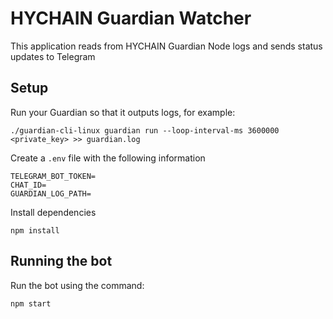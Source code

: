 * HYCHAIN Guardian Watcher

This application reads from HYCHAIN Guardian Node logs and sends status updates to Telegram

** Setup

Run your Guardian so that it outputs logs, for example:

#+begin_src shell
./guardian-cli-linux guardian run --loop-interval-ms 3600000 <private_key> >> guardian.log
#+end_src

Create a ~.env~ file with the following information

#+begin_src dotenv
TELEGRAM_BOT_TOKEN=
CHAT_ID=
GUARDIAN_LOG_PATH=
#+end_src

Install dependencies

#+begin_src shell
npm install
#+end_src

** Running the bot

Run the bot using the command:

#+begin_src shell
npm start
#+end_src
